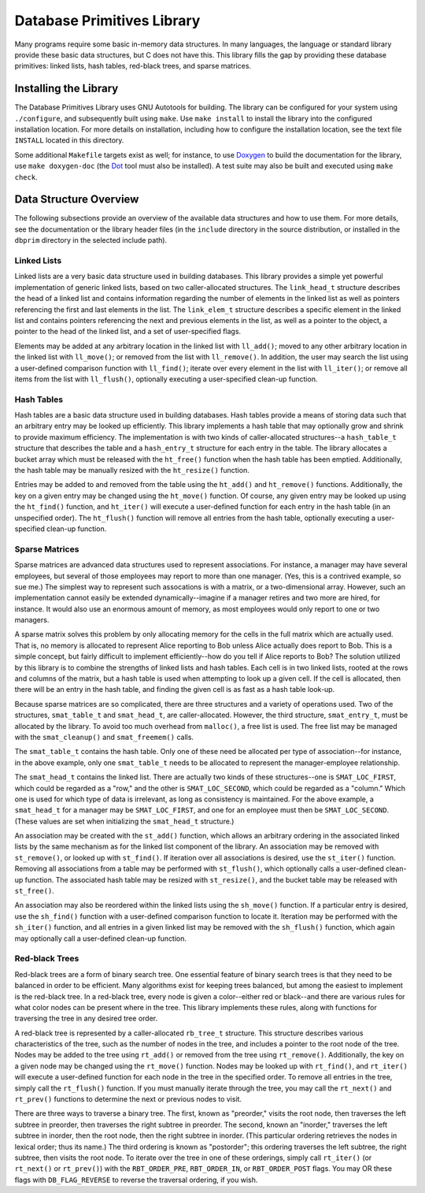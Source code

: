 ===========================
Database Primitives Library
===========================

.. image:: https://travis-ci.org/klmitch/dbprim.svg?branch=master
    :target: https://travis-ci.org/klmitch/dbprim

Many programs require some basic in-memory data structures.  In many
languages, the language or standard library provide these basic data
structures, but C does not have this.  This library fills the gap by
providing these database primitives: linked lists, hash tables,
red-black trees, and sparse matrices.

Installing the Library
======================

The Database Primitives Library uses GNU Autotools for building.  The
library can be configured for your system using ``./configure``, and
subsequently built using ``make``.  Use ``make install`` to install
the library into the configured installation location.  For more
details on installation, including how to configure the installation
location, see the text file ``INSTALL`` located in this directory.

Some additional ``Makefile`` targets exist as well; for instance, to
use `Doxygen <http://www.stack.nl/~dimitri/doxygen/>`_ to build the
documentation for the library, use ``make doxygen-doc`` (the `Dot
<http://www.graphviz.org/>`_ tool must also be installed).  A test
suite may also be built and executed using ``make check``.

Data Structure Overview
=======================

The following subsections provide an overview of the available data
structures and how to use them.  For more details, see the
documentation or the library header files (in the ``include``
directory in the source distribution, or installed in the ``dbprim``
directory in the selected include path).

Linked Lists
------------

Linked lists are a very basic data structure used in building
databases.  This library provides a simple yet powerful implementation
of generic linked lists, based on two caller-allocated structures.
The ``link_head_t`` structure describes the head of a linked list and
contains information regarding the number of elements in the linked
list as well as pointers referencing the first and last elements in
the list.  The ``link_elem_t`` structure describes a specific element
in the linked list and contains pointers referencing the next and
previous elements in the list, as well as a pointer to the object, a
pointer to the head of the linked list, and a set of user-specified
flags.

Elements may be added at any arbitrary location in the linked list
with ``ll_add()``; moved to any other arbitrary location in the linked
list with ``ll_move()``; or removed from the list with
``ll_remove()``.  In addition, the user may search the list using a
user-defined comparison function with ``ll_find()``; iterate over
every element in the list with ``ll_iter()``; or remove all items from
the list with ``ll_flush()``, optionally executing a user-specified
clean-up function.

Hash Tables
-----------

Hash tables are a basic data structure used in building databases.
Hash tables provide a means of storing data such that an arbitrary
entry may be looked up efficiently.  This library implements a hash
table that may optionally grow and shrink to provide maximum
efficiency.  The implementation is with two kinds of caller-allocated
structures--a ``hash_table_t`` structure that describes the table and
a ``hash_entry_t`` structure for each entry in the table.  The library
allocates a bucket array which must be released with the ``ht_free()``
function when the hash table has been emptied.  Additionally, the hash
table may be manually resized with the ``ht_resize()`` function.

Entries may be added to and removed from the table using the
``ht_add()`` and ``ht_remove()`` functions.  Additionally, the key on
a given entry may be changed using the ``ht_move()`` function.  Of
course, any given entry may be looked up using the ``ht_find()``
function, and ``ht_iter()`` will execute a user-defined function for
each entry in the hash table (in an unspecified order).  The
``ht_flush()`` function will remove all entries from the hash table,
optionally executing a user-specified clean-up function.

Sparse Matrices
---------------

Sparse matrices are advanced data structures used to represent
associations.  For instance, a manager may have several employees, but
several of those employees may report to more than one manager.  (Yes,
this is a contrived example, so sue me.)  The simplest way to
represent such assocations is with a matrix, or a two-dimensional
array.  However, such an implementation cannot easily be extended
dynamically--imagine if a manager retires and two more are hired, for
instance.  It would also use an enormous amount of memory, as most
employees would only report to one or two managers.

A sparse matrix solves this problem by only allocating memory for the
cells in the full matrix which are actually used.  That is, no memory
is allocated to represent Alice reporting to Bob unless Alice actually
does report to Bob.  This is a simple concept, but fairly difficult to
implement efficiently--how do you tell if Alice reports to Bob?  The
solution utilized by this library is to combine the strengths of
linked lists and hash tables.  Each cell is in two linked lists,
rooted at the rows and columns of the matrix, but a hash table is used
when attempting to look up a given cell.  If the cell is allocated,
then there will be an entry in the hash table, and finding the given
cell is as fast as a hash table look-up.

Because sparse matrices are so complicated, there are three structures
and a variety of operations used.  Two of the structures,
``smat_table_t`` and ``smat_head_t``, are caller-allocated.  However,
the third structure, ``smat_entry_t``, must be allocated by the
library.  To avoid too much overhead from ``malloc()``, a free list is
used.  The free list may be managed with the ``smat_cleanup()`` and
``smat_freemem()`` calls.

The ``smat_table_t`` contains the hash table.  Only one of these need
be allocated per type of association--for instance, in the above
example, only one ``smat_table_t`` needs to be allocated to represent
the manager-employee relationship.

The ``smat_head_t`` contains the linked list.  There are actually two
kinds of these structures--one is ``SMAT_LOC_FIRST``, which could be
regarded as a "row," and the other is ``SMAT_LOC_SECOND``, which could
be regarded as a "column."  Which one is used for which type of data
is irrelevant, as long as consistency is maintained.  For the above
example, a ``smat_head_t`` for a manager may be ``SMAT_LOC_FIRST``,
and one for an employee must then be ``SMAT_LOC_SECOND``.  (These
values are set when initializing the ``smat_head_t`` structure.)

An association may be created with the ``st_add()`` function, which
allows an arbitrary ordering in the associated linked lists by the
same mechanism as for the linked list component of the library.  An
association may be removed with ``st_remove()``, or looked up with
``st_find()``.  If iteration over all associations is desired, use the
``st_iter()`` function.  Removing all associations from a table may be
performed with ``st_flush()``, which optionally calls a user-defined
clean-up function.  The associated hash table may be resized with
``st_resize()``, and the bucket table may be released with
``st_free()``.

An association may also be reordered within the linked lists using the
``sh_move()`` function.  If a particular entry is desired, use the
``sh_find()`` function with a user-defined comparison function to
locate it.  Iteration may be performed with the ``sh_iter()``
function, and all entries in a given linked list may be removed with
the ``sh_flush()`` function, which again may optionally call a
user-defined clean-up function.

Red-black Trees
---------------

Red-black trees are a form of binary search tree.  One essential
feature of binary search trees is that they need to be balanced in
order to be efficient.  Many algorithms exist for keeping trees
balanced, but among the easiest to implement is the red-black tree.
In a red-black tree, every node is given a color--either red or
black--and there are various rules for what color nodes can be present
where in the tree.  This library implements these rules, along with
functions for traversing the tree in any desired tree order.

A red-black tree is represented by a caller-allocated ``rb_tree_t``
structure.  This structure describes various characteristics of the
tree, such as the number of nodes in the tree, and includes a pointer
to the root node of the tree.  Nodes may be added to the tree using
``rt_add()`` or removed from the tree using ``rt_remove()``.
Additionally, the key on a given node may be changed using the
``rt_move()`` function.  Nodes may be looked up with ``rt_find()``,
and ``rt_iter()`` will execute a user-defined function for each node
in the tree in the specified order.  To remove all entries in the
tree, simply call the ``rt_flush()`` function.  If you must manually
iterate through the tree, you may call the ``rt_next()`` and
``rt_prev()`` functions to determine the next or previous nodes to
visit.

There are three ways to traverse a binary tree.  The first, known as
"preorder," visits the root node, then traverses the left subtree in
preorder, then traverses the right subtree in preorder.  The second,
known an "inorder," traverses the left subtree in inorder, then the
root node, then the right subtree in inorder.  (This particular
ordering retrieves the nodes in lexical order; thus its name.)  The
third ordering is known as "postorder"; this ordering traverses the
left subtree, the right subtree, then visits the root node.  To
iterate over the tree in one of these orderings, simply call
``rt_iter()`` (or ``rt_next()`` or ``rt_prev()``) with the
``RBT_ORDER_PRE``, ``RBT_ORDER_IN``, or ``RBT_ORDER_POST`` flags.  You
may OR these flags with ``DB_FLAG_REVERSE`` to reverse the traversal
ordering, if you wish.
